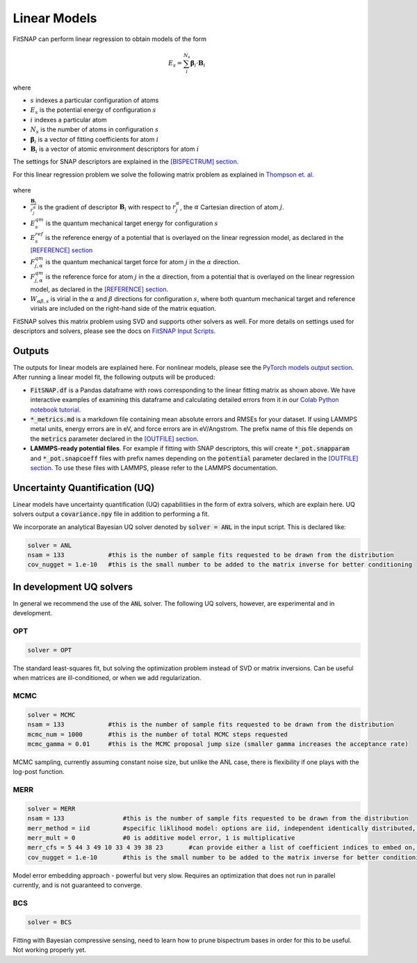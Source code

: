 Linear Models
=============

FitSNAP can perform linear regression to obtain models of the form

.. math::

    E_s = \sum_i^{N_s}{  \boldsymbol{\beta}_i \cdot \boldsymbol{B}_i  }

where 

- :math:`s` indexes a particular configuration of atoms

- :math:`E_s` is the potential energy of configuration :math:`s`

- :math:`i` indexes a particular atom

- :math:`N_s` is the number of atoms in configuration :math:`s`

- :math:`\boldsymbol{\beta}_i` is a vector of fitting coefficients for atom :math:`i`

- :math:`\boldsymbol{B}_i` is a vector of atomic environment descriptors for atom :math:`i`

The settings for SNAP descriptors are explained in the `[BISPECTRUM] section <Run.html#bispectrum>`__.

For this linear regression problem we solve the following matrix problem as explained in `Thompson et. al. <snappaper_>`_

.. figure:: ../images/fitting_matrix.png
   :scale: 60 %

.. _snappaper: https://www.sciencedirect.com/science/article/pii/S0021999114008353

where 

- :math:`\frac{\boldsymbol{B}_i}{r_j^{\alpha}}` is the gradient of descriptor :math:`\boldsymbol{B}_i` 
  with respect to :math:`r_j^{\alpha}`, the :math:`\alpha` Cartesian direction of atom :math:`j`.

- :math:`E^{qm}_s` is the quantum mechanical target energy for configuration :math:`s`

- :math:`E^{ref}_s` is the reference energy of a potential that is overlayed on the linear regression 
  model, as declared in the `[REFERENCE] section <Run.html#reference>`__

- :math:`F^{qm}_{j,\alpha}` is the quantum mechanical target force for atom :math:`j` in the 
  :math:`\alpha` direction.

- :math:`F^{qm}_{j,\alpha}` is the reference force for atom :math:`j` in the :math:`\alpha` 
  direction, from a potential that is overlayed on the linear regression model, as declared in 
  the `[REFERENCE] section <Run.html#reference>`__.

- :math:`W_{\alpha \beta, s}` is virial in the :math:`\alpha` and :math:`\beta` directions for 
  configuration :math:`s`, where both quantum mechanical target and reference virials are included 
  on the right-hand side of the matrix equation. 

FitSNAP solves this matrix problem using SVD and supports other solvers as well. For more details on 
settings used for descriptors and solvers, please see the docs on 
`FitSNAP Input Scripts <Run.html#input-scripts>`__.

Outputs
-------

The outputs for linear models are explained here. For nonlinear models, please see the
`PyTorch models output section <Pytorch.html#outputs-and-error-calculation>`__. After running a 
linear model fit, the following outputs will be produced:

- :code:`FitSNAP.df` is a Pandas dataframe with rows corresponding to the linear fitting matrix as 
  shown above. We have interactive examples of examining this dataframe and calculating detailed 
  errors from it in our `Colab Python notebook tutorial <tutorialnotebook_>`_.

- :code:`*_metrics.md` is a markdown file containing mean absolute errors and RMSEs for your dataset. 
  If using LAMMPS metal units, energy errors are in eV, and force errors are in eV/Angstrom. The prefix name 
  of this file depends on the :code:`metrics` parameter declared in the `[OUTFILE] section <Run.html#outfile>`__.

- **LAMMPS-ready potential files**. For example if fitting with SNAP descriptors, this will create 
  :code:`*_pot.snapparam` and :code:`*_pot.snapcoeff` files with prefix names depending on the :code:`potential`
  parameter declared in the `[OUTFILE] section <Run.html#outfile>`__. To use these files with LAMMPS, 
  please refer to the LAMMPS documentation. 

Uncertainty Quantification (UQ)
-------------------------------

Linear models have uncertainty quantification (UQ) capabilitiies in the form of extra solvers, which 
are explain here. UQ solvers output a :code:`covariance.npy` file in addition to performing a fit. 

We incorporate an analytical Bayesian UQ solver denoted by :code:`solver = ANL` in the input script. This 
is declared like:

.. code-block:: console

    solver = ANL
    nsam = 133            #this is the number of sample fits requested to be drawn from the distribution
    cov_nugget = 1.e-10   #this is the small number to be added to the matrix inverse for better conditioning 

In development UQ solvers
-------------------------

In general we recommend the use of the :code:`ANL` solver. The following UQ solvers, however, are 
experimental and in development.

OPT
^^^

.. code-block:: console

    solver = OPT

The standard least-squares fit, but solving the optimization problem instead of SVD or matrix 
inversions. Can be useful when matrices are ill-conditioned, or when we add regularization.

MCMC
^^^^

.. code-block:: console

    solver = MCMC
    nsam = 133            #this is the number of sample fits requested to be drawn from the distribution
    mcmc_num = 1000       #this is the number of total MCMC steps requested
    mcmc_gamma = 0.01     #this is the MCMC proposal jump size (smaller gamma increases the acceptance rate)

MCMC sampling, currently assuming constant noise size, but unlike the ANL case, there is flexibility 
if one plays with the log-post function.

MERR
^^^^

.. code-block:: console

    solver = MERR
    nsam = 133                #this is the number of sample fits requested to be drawn from the distribution
    merr_method = iid         #specific liklihood model: options are iid, independent identically distributed, and abc, approximate bayesian computation, and full (too heavy and degenerate, not intended to be used yet)
    merr_mult = 0             #0 is additive model error, 1 is multiplicative
    merr_cfs = 5 44 3 49 10 33 4 39 38 23       #can provide either a list of coefficient indices to embed on, or "all"
    cov_nugget = 1.e-10       #this is the small number to be added to the matrix inverse for better conditioning

Model error embedding approach - powerful but very slow. Requires an optimization that does not run 
in parallel currently, and is not guaranteed to converge.

BCS
^^^

.. code-block:: console

    solver = BCS

Fitting with Bayesian compressive sensing, need to learn how to prune bispectrum bases in order for 
this to be useful. Not working properly yet.

.. _tutorialnotebook: https://colab.research.google.com/github/FitSNAP/FitSNAP/blob/master/tutorial.ipynb

